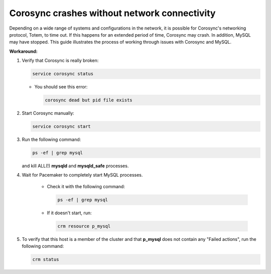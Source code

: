 Corosync crashes without network connectivity
+++++++++++++++++++++++++++++++++++++++++++++

Depending on a wide range of systems and configurations in the network,
it is possible for Corosync's networking protocol, Totem, to time out.
If this happens for an extended period of time, Corosync may crash.
In addition, MySQL may have stopped.
This guide illustrates the process of working through
issues with Corosync and MySQL.

**Workaround:**

#. Verify that Corosync is really broken:

   .. code-block:: bash

       service corosync status

   * You should see this error:

     .. code-block:: bash

          corosync dead but pid file exists

#. Start Corosync manually:

   .. code-block:: bash

        service corosync start

#. Run the following command:

   .. code-block:: bash

         ps -ef | grep mysql


   and kill ALL(!) **mysqld** and **mysqld_safe** processes.

#. Wait for Pacemaker to completely start MySQL processes.

    * Check it with the following command:

      .. code-block:: bash

         ps -ef | grep mysql

    * If it doesn't start, run:

      .. code-block:: bash

         crm resource p_mysql

#. To verify that this host is a member
   of the cluster and that **p_mysql**
   does not contain any "Failed actions",
   run the following command:

   .. code-block:: bash

        crm status
